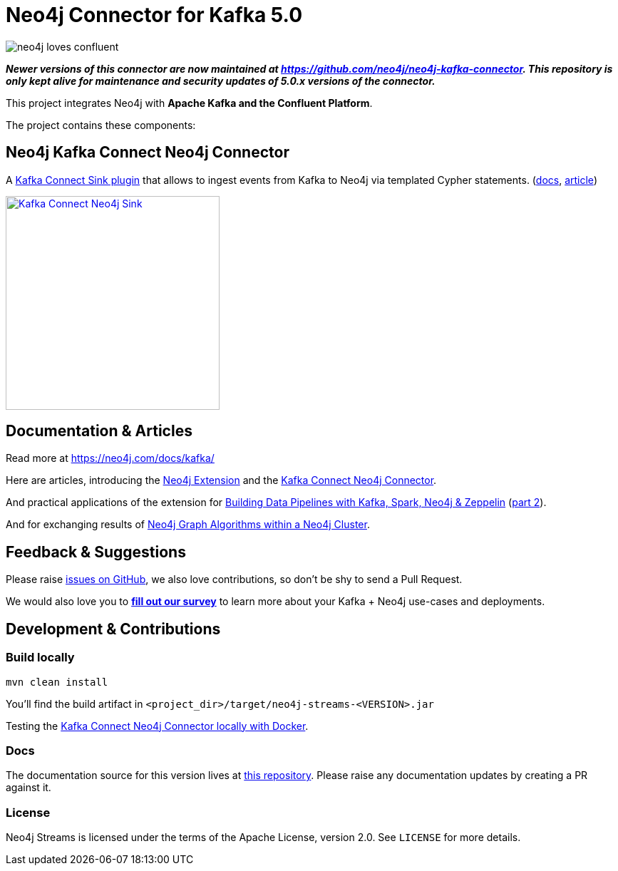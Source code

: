 = Neo4j Connector for Kafka 5.0
:docs: https://neo4j.com/docs/kafka/quickstart-connect/

image::https://github.com/neo4j-contrib/neo4j-streams/raw/gh-pages/3.4/images/neo4j-loves-confluent.png[]

====
_**Newer versions of this connector are now maintained at https://github.com/neo4j/neo4j-kafka-connector.
This repository is only kept alive for maintenance and security updates of 5.0.x versions of the connector.**_
====

This project integrates Neo4j with *Apache Kafka and the Confluent Platform*.

The project contains these components:

== Neo4j Kafka Connect Neo4j Connector

A https://www.confluent.io/connector/kafka-connect-neo4j-sink/[Kafka Connect Sink plugin] that allows to ingest events from Kafka to Neo4j via templated Cypher statements. (link:{docs}#_kafka_connect_sink_plugin[docs], https://www.confluent.io/blog/kafka-connect-neo4j-sink-plugin[article])

image::https://www.confluent.io/wp-content/uploads/Kafka_Connect_Neo4j_Sink.png[width=300,link=https://www.confluent.io/connector/kafka-connect-neo4j-sink/]

== Documentation & Articles

Read more at https://neo4j.com/docs/kafka/

Here are articles, introducing the https://medium.com/neo4j/a-new-neo4j-integration-with-apache-kafka-6099c14851d2[Neo4j Extension] and the https://www.confluent.io/blog/kafka-connect-neo4j-sink-plugin[Kafka Connect Neo4j Connector].

And practical applications of the extension for https://medium.freecodecamp.org/how-to-leverage-neo4j-streams-and-build-a-just-in-time-data-warehouse-64adf290f093[Building Data Pipelines with Kafka, Spark, Neo4j & Zeppelin] (https://medium.freecodecamp.org/how-to-ingest-data-into-neo4j-from-a-kafka-stream-a34f574f5655[part 2]).

And for exchanging results of https://medium.freecodecamp.org/how-to-embrace-event-driven-graph-analytics-using-neo4j-and-apache-kafka-474c9f405e06[Neo4j Graph Algorithms within a Neo4j Cluster].

== Feedback & Suggestions

Please raise https://github.com/neo4j-contrib/neo4j-streams/issues[issues on GitHub], we also love contributions, so don't be shy to send a Pull Request.

We would also love you to https://goo.gl/forms/VLwvqwsIvdfdm9fL2[**fill out our survey**] to learn more about your Kafka + Neo4j use-cases and deployments.

== Development & Contributions

=== Build locally

----
mvn clean install
----

You'll find the build artifact in `<project_dir>/target/neo4j-streams-<VERSION>.jar`

Testing the link:{docs}#_docker_compose_file[Kafka Connect Neo4j Connector locally with Docker].

=== Docs

The documentation source for this version lives at https://github.com/neo4j/docs-kafka-connector[this repository]. Please raise any documentation updates by creating a PR against it.

=== License

Neo4j Streams is licensed under the terms of the Apache License, version 2.0.  See `LICENSE` for more details. 

